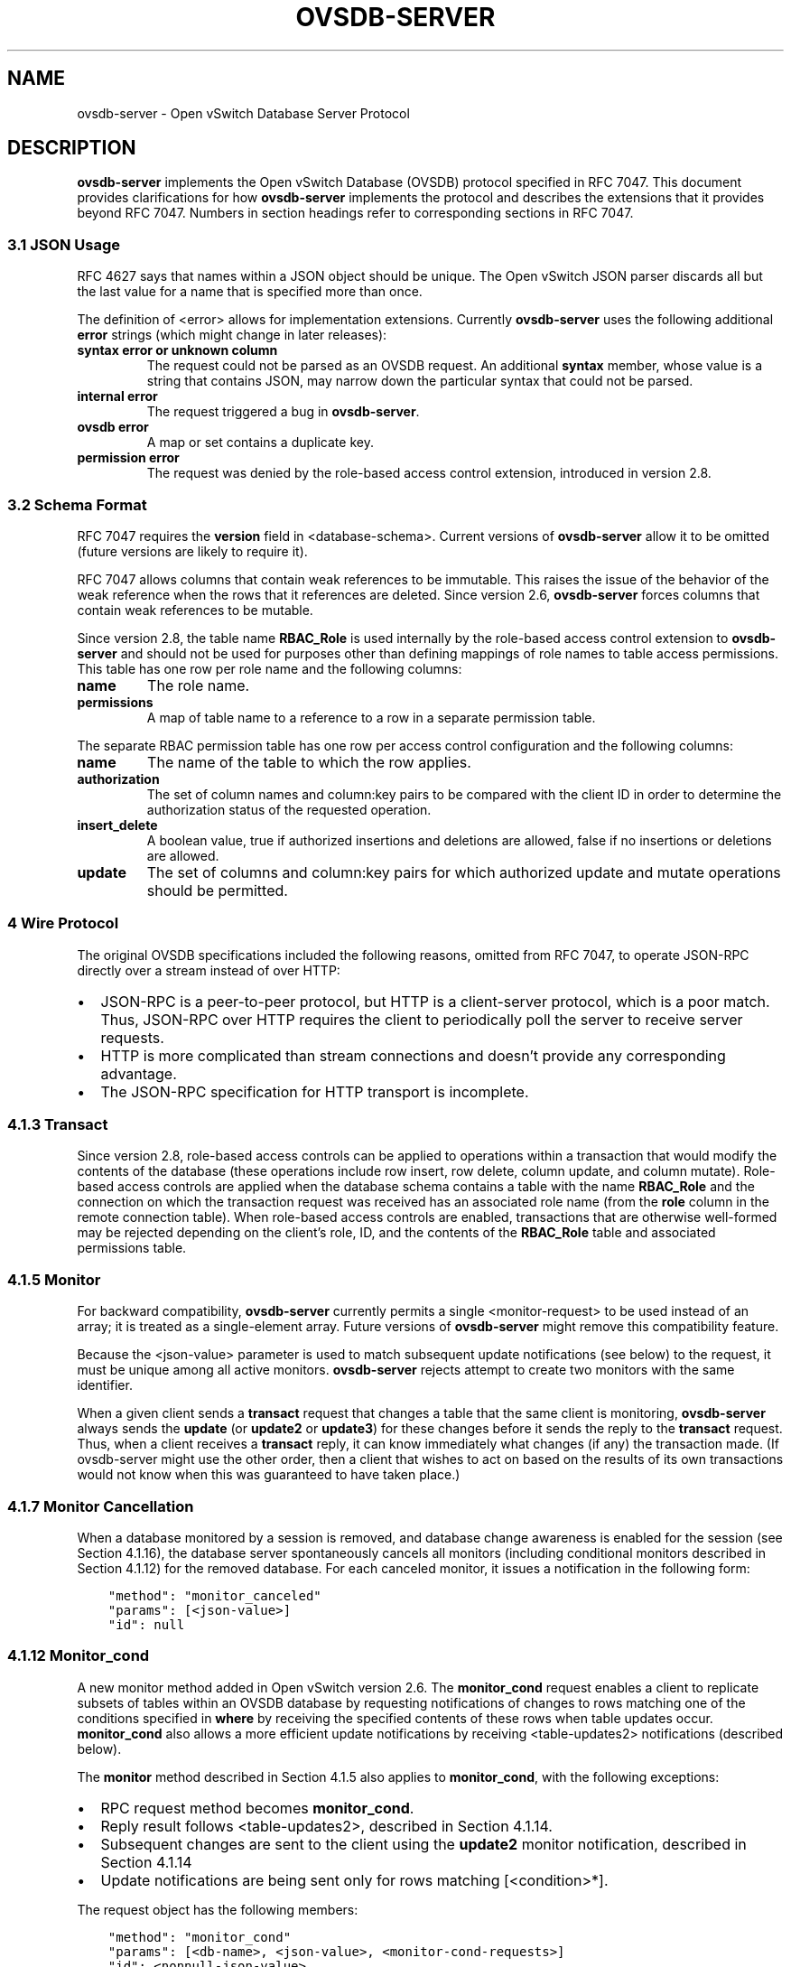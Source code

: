 .\" Man page generated from reStructuredText.
.
.
.nr rst2man-indent-level 0
.
.de1 rstReportMargin
\\$1 \\n[an-margin]
level \\n[rst2man-indent-level]
level margin: \\n[rst2man-indent\\n[rst2man-indent-level]]
-
\\n[rst2man-indent0]
\\n[rst2man-indent1]
\\n[rst2man-indent2]
..
.de1 INDENT
.\" .rstReportMargin pre:
. RS \\$1
. nr rst2man-indent\\n[rst2man-indent-level] \\n[an-margin]
. nr rst2man-indent-level +1
.\" .rstReportMargin post:
..
.de UNINDENT
. RE
.\" indent \\n[an-margin]
.\" old: \\n[rst2man-indent\\n[rst2man-indent-level]]
.nr rst2man-indent-level -1
.\" new: \\n[rst2man-indent\\n[rst2man-indent-level]]
.in \\n[rst2man-indent\\n[rst2man-indent-level]]u
..
.TH "OVSDB-SERVER" "7" "Nov 16, 2024" "3.4" "Open vSwitch"
.SH NAME
ovsdb-server \- Open vSwitch Database Server Protocol
.SH DESCRIPTION
.sp
\fBovsdb\-server\fP implements the Open vSwitch Database (OVSDB) protocol
specified in RFC 7047.  This document provides clarifications for how
\fBovsdb\-server\fP implements the protocol and describes the extensions that it
provides beyond RFC 7047.  Numbers in section headings refer to corresponding
sections in RFC 7047.
.SS 3.1 JSON Usage
.sp
RFC 4627 says that names within a JSON object should be unique.
The Open vSwitch JSON parser discards all but the last value
for a name that is specified more than once.
.sp
The definition of <error> allows for implementation extensions.
Currently \fBovsdb\-server\fP uses the following additional \fBerror\fP
strings (which might change in later releases):
.INDENT 0.0
.TP
.B \fBsyntax error\fP or \fBunknown column\fP
The request could not be parsed as an OVSDB request.  An additional
\fBsyntax\fP member, whose value is a string that contains JSON, may narrow
down the particular syntax that could not be parsed.
.TP
.B \fBinternal error\fP
The request triggered a bug in \fBovsdb\-server\fP\&.
.TP
.B \fBovsdb error\fP
A map or set contains a duplicate key.
.TP
.B \fBpermission error\fP
The request was denied by the role\-based access control extension,
introduced in version 2.8.
.UNINDENT
.SS 3.2 Schema Format
.sp
RFC 7047 requires the \fBversion\fP field in <database\-schema>.  Current versions
of \fBovsdb\-server\fP allow it to be omitted (future versions are likely to
require it).
.sp
RFC 7047 allows columns that contain weak references to be immutable.  This
raises the issue of the behavior of the weak reference when the rows that it
references are deleted.  Since version 2.6, \fBovsdb\-server\fP forces columns
that contain weak references to be mutable.
.sp
Since version 2.8, the table name \fBRBAC_Role\fP is used internally by the
role\-based access control extension to \fBovsdb\-server\fP and should not be used
for purposes other than defining mappings of role names to table access
permissions. This table has one row per role name and the following columns:
.INDENT 0.0
.TP
.B \fBname\fP
The role name.
.TP
.B \fBpermissions\fP
A map of table name to a reference to a row in a separate permission table.
.UNINDENT
.sp
The separate RBAC permission table has one row per access control
configuration and the following columns:
.INDENT 0.0
.TP
.B \fBname\fP
The name of the table to which the row applies.
.TP
.B \fBauthorization\fP
The set of column names and column:key pairs to be compared with the client
ID in order to determine the authorization status of the requested
operation.
.TP
.B \fBinsert_delete\fP
A boolean value, true if authorized insertions and deletions are allowed,
false if no insertions or deletions are allowed.
.TP
.B \fBupdate\fP
The set of columns and column:key pairs for which authorized update and
mutate operations should be permitted.
.UNINDENT
.SS 4 Wire Protocol
.sp
The original OVSDB specifications included the following reasons, omitted from
RFC 7047, to operate JSON\-RPC directly over a stream instead of over HTTP:
.INDENT 0.0
.IP \(bu 2
JSON\-RPC is a peer\-to\-peer protocol, but HTTP is a client\-server protocol,
which is a poor match.  Thus, JSON\-RPC over HTTP requires the client to
periodically poll the server to receive server requests.
.IP \(bu 2
HTTP is more complicated than stream connections and doesn’t provide any
corresponding advantage.
.IP \(bu 2
The JSON\-RPC specification for HTTP transport is incomplete.
.UNINDENT
.SS 4.1.3 Transact
.sp
Since version 2.8, role\-based access controls can be applied to operations
within a transaction that would modify the contents of the database (these
operations include row insert, row delete, column update, and column
mutate). Role\-based access controls are applied when the database schema
contains a table with the name \fBRBAC_Role\fP and the connection on which the
transaction request was received has an associated role name (from the \fBrole\fP
column in the remote connection table). When role\-based access controls are
enabled, transactions that are otherwise well\-formed may be rejected depending
on the client’s role, ID, and the contents of the \fBRBAC_Role\fP table and
associated permissions table.
.SS 4.1.5 Monitor
.sp
For backward compatibility, \fBovsdb\-server\fP currently permits a single
<monitor\-request> to be used instead of an array; it is treated as a
single\-element array.  Future versions of \fBovsdb\-server\fP might remove this
compatibility feature.
.sp
Because the <json\-value> parameter is used to match subsequent update
notifications (see below) to the request, it must be unique among all active
monitors.  \fBovsdb\-server\fP rejects attempt to create two monitors with the
same identifier.
.sp
When a given client sends a \fBtransact\fP request that changes a table that the
same client is monitoring, \fBovsdb\-server\fP always sends the \fBupdate\fP (or
\fBupdate2\fP or \fBupdate3\fP) for these changes before it sends the reply to the
\fBtransact\fP request.  Thus, when a client receives a \fBtransact\fP reply, it
can know immediately what changes (if any) the transaction made.  (If
ovsdb\-server might use the other order, then a client that wishes to act on
based on the results of its own transactions would not know when this was
guaranteed to have taken place.)
.SS 4.1.7 Monitor Cancellation
.sp
When a database monitored by a session is removed, and database change
awareness is enabled for the session (see Section 4.1.16), the database server
spontaneously cancels all monitors (including conditional monitors described in
Section 4.1.12) for the removed database.  For each canceled monitor, it issues
a notification in the following form:
.INDENT 0.0
.INDENT 3.5
.sp
.nf
.ft C
\(dqmethod\(dq: \(dqmonitor_canceled\(dq
\(dqparams\(dq: [<json\-value>]
\(dqid\(dq: null
.ft P
.fi
.UNINDENT
.UNINDENT
.SS 4.1.12 Monitor_cond
.sp
A new monitor method added in Open vSwitch version 2.6.  The \fBmonitor_cond\fP
request enables a client to replicate subsets of tables within an OVSDB
database by requesting notifications of changes to rows matching one of the
conditions specified in \fBwhere\fP by receiving the specified contents of these
rows when table updates occur.  \fBmonitor_cond\fP also allows a more efficient
update notifications by receiving <table\-updates2> notifications (described
below).
.sp
The \fBmonitor\fP method described in Section 4.1.5 also applies to
\fBmonitor_cond\fP, with the following exceptions:
.INDENT 0.0
.IP \(bu 2
RPC request method becomes \fBmonitor_cond\fP\&.
.IP \(bu 2
Reply result follows <table\-updates2>, described in Section 4.1.14.
.IP \(bu 2
Subsequent changes are sent to the client using the \fBupdate2\fP monitor
notification, described in Section 4.1.14
.IP \(bu 2
Update notifications are being sent only for rows matching [<condition>*].
.UNINDENT
.sp
The request object has the following members:
.INDENT 0.0
.INDENT 3.5
.sp
.nf
.ft C
\(dqmethod\(dq: \(dqmonitor_cond\(dq
\(dqparams\(dq: [<db\-name>, <json\-value>, <monitor\-cond\-requests>]
\(dqid\(dq: <nonnull\-json\-value>
.ft P
.fi
.UNINDENT
.UNINDENT
.sp
The <json\-value> parameter is used to match subsequent update notifications
(see below) to this request.  The <monitor\-cond\-requests> object maps the name
of the table to an array of <monitor\-cond\-request>.
.sp
Each <monitor\-cond\-request> is an object with the following members:
.INDENT 0.0
.INDENT 3.5
.sp
.nf
.ft C
\(dqcolumns\(dq: [<column>*]            optional
\(dqwhere\(dq: [<condition>*]           optional
\(dqselect\(dq: <monitor\-select>        optional
.ft P
.fi
.UNINDENT
.UNINDENT
.sp
The \fBcolumns\fP, if present, define the columns within the table to be
monitored that match conditions.  If not present, all columns are monitored.
.sp
The \fBwhere\fP, if present, is a JSON array of <condition> and boolean values.
If not present or condition is an empty array, implicit True will be considered
and updates on all rows will be sent.
.sp
<monitor\-select> is an object with the following members:
.INDENT 0.0
.INDENT 3.5
.sp
.nf
.ft C
\(dqinitial\(dq: <boolean>              optional
\(dqinsert\(dq: <boolean>               optional
\(dqdelete\(dq: <boolean>               optional
\(dqmodify\(dq: <boolean>               optional
.ft P
.fi
.UNINDENT
.UNINDENT
.sp
The contents of this object specify how the columns or table are to be
monitored as explained in more detail below.
.sp
The response object has the following members:
.INDENT 0.0
.INDENT 3.5
.sp
.nf
.ft C
\(dqresult\(dq: <table\-updates2>
\(dqerror\(dq: null
\(dqid\(dq: same \(dqid\(dq as request
.ft P
.fi
.UNINDENT
.UNINDENT
.sp
The <table\-updates2> object is described in detail in Section 4.1.14.  It
contains the contents of the tables for which initial rows are selected.  If no
tables initial contents are requested, then \fBresult\fP is an empty object.
.sp
Subsequently, when changes to a specified table that match one of the
conditions in <monitor\-cond\-request> are committed, the changes are
automatically sent to the client using the \fBupdate2\fP monitor notification
(see Section 4.1.14).  This monitoring persists until the JSON\-RPC session
terminates or until the client sends a \fBmonitor_cancel\fP JSON\-RPC request.
.sp
Each <monitor\-cond\-request> specifies one or more conditions and the manner in
which the rows that match the conditions are to be monitored.  The
circumstances in which an \fBupdate\fP notification is sent for a row within the
table are determined by <monitor\-select>:
.INDENT 0.0
.IP \(bu 2
If \fBinitial\fP is omitted or true, every row in the original table that
matches one of the conditions is sent as part of the response to the
\fBmonitor_cond\fP request.
.IP \(bu 2
If \fBinsert\fP is omitted or true, update notifications are sent for rows
newly inserted into the table that match conditions or for rows modified in
the table so that their old version does not match the condition and new
version does.
.IP \(bu 2
If \fBdelete\fP is omitted or true, update notifications are sent for rows
deleted from the table that match conditions or for rows modified in the
table so that their old version does match the conditions and new version
does not.
.IP \(bu 2
If \fBmodify\fP is omitted or true, update notifications are sent whenever a
row in the table that matches conditions in both old and new version is
modified.
.UNINDENT
.sp
Both \fBmonitor\fP and \fBmonitor_cond\fP sessions can exist concurrently. However,
\fBmonitor\fP and \fBmonitor_cond\fP shares the same <json\-value> parameter space;
it must be unique among all \fBmonitor\fP and \fBmonitor_cond\fP sessions.
.SS 4.1.13 Monitor_cond_change
.sp
The \fBmonitor_cond_change\fP request enables a client to change an existing
\fBmonitor_cond\fP replication of the database by specifying a new condition and
columns for each replicated table.  Currently changing the columns set is not
supported.
.sp
The request object has the following members:
.INDENT 0.0
.INDENT 3.5
.sp
.nf
.ft C
\(dqmethod\(dq: \(dqmonitor_cond_change\(dq
\(dqparams\(dq: [<json\-value>, <json\-value>, <monitor\-cond\-update\-requests>]
\(dqid\(dq: <nonnull\-json\-value>
.ft P
.fi
.UNINDENT
.UNINDENT
.sp
The <json\-value> parameter should have a value of an existing conditional
monitoring session from this client. The second <json\-value> in params array is
the requested value for this session. This value is valid only after
\fBmonitor_cond_change\fP is committed. A user can use these values to
distinguish between update messages before conditions update and after. The
<monitor\-cond\-update\-requests> object maps the name of the table to an array of
<monitor\-cond\-update\-request>.  Monitored tables not included in
<monitor\-cond\-update\-requests> retain their current conditions.
.sp
Each <monitor\-cond\-update\-request> is an object with the following members:
.INDENT 0.0
.INDENT 3.5
.sp
.nf
.ft C
\(dqcolumns\(dq: [<column>*]         optional
\(dqwhere\(dq: [<condition>*]        optional
.ft P
.fi
.UNINDENT
.UNINDENT
.sp
The \fBcolumns\fP specify a new array of columns to be monitored, although this
feature is not yet supported.
.sp
The \fBwhere\fP specify a new array of conditions to be applied to this
monitoring session.
.sp
The response object has the following members:
.INDENT 0.0
.INDENT 3.5
.sp
.nf
.ft C
\(dqresult\(dq: {}
\(dqerror\(dq: null
\(dqid\(dq: same \(dqid\(dq as request
.ft P
.fi
.UNINDENT
.UNINDENT
.sp
Subsequent <table\-updates2> notifications are described in detail in Section
4.1.14 in the RFC.  If insert contents are requested by original monitor_cond
request, <table\-updates2> will contain rows that match the new condition and do
not match the old condition.  If deleted contents are requested by origin
monitor request, <table\-updates2> will contain any matched rows by old
condition and not matched by the new condition.
.sp
Changes according to the new conditions are automatically sent to the client
using the \fBupdate2\fP or \fBupdate3\fP monitor notification depending on the
monitor method.  An update, if any, as a result of a condition change, will
be sent to the client before the reply to the \fBmonitor_cond_change\fP request.
.SS 4.1.14 Update2 notification
.sp
The \fBupdate2\fP notification is sent by the server to the client to report
changes in tables that are being monitored following a \fBmonitor_cond\fP request
as described above. The notification has the following members:
.INDENT 0.0
.INDENT 3.5
.sp
.nf
.ft C
\(dqmethod\(dq: \(dqupdate2\(dq
\(dqparams\(dq: [<json\-value>, <table\-updates2>]
\(dqid\(dq: null
.ft P
.fi
.UNINDENT
.UNINDENT
.sp
The <json\-value> in \fBparams\fP is the same as the value passed as the
<json\-value> in \fBparams\fP for the corresponding \fBmonitor\fP request.
<table\-updates2> is an object that maps from a table name to a <table\-update2>.
A <table\-update2> is an object that maps from row’s UUID to a <row\-update2>
object. A <row\-update2> is an object with one of the following members:
.INDENT 0.0
.TP
.B \fB\(dqinitial\(dq: <row>\fP
present for \fBinitial\fP updates
.TP
.B \fB\(dqinsert\(dq: <row>\fP
present for \fBinsert\fP updates
.TP
.B \fB\(dqdelete\(dq: <row>\fP
present for \fBdelete\fP updates
.TP
.B \fB\(dqmodify\(dq: <row>\(dq\fP
present for \fBmodify\fP updates
.UNINDENT
.sp
The format of <row> is described in Section 5.1.
.sp
<row> is always a null object for a \fBdelete\fP update.  In \fBinitial\fP and
\fBinsert\fP updates, <row> omits columns whose values equal the default value of
the column type.
.sp
For a \fBmodify\fP update, <row> contains only the columns that are modified.
<row> stores the difference between the old and new value for those columns, as
described below.
.sp
For columns with single value, the difference is the value of the new column.
.sp
The difference between two sets are all elements that only belong to one of the
sets.
.sp
The difference between two maps are all key\-value pairs whose keys appears in
only one of the maps, plus the key\-value pairs whose keys appear in both maps
but with different values.  For the latter elements, <row> includes the value
from the new column.
.sp
Initial views of rows are not presented in update2 notifications, but in the
response object to the \fBmonitor_cond\fP request.  The formatting of the
<table\-updates2> object, however, is the same in either case.
.SS 4.1.15 Monitor_cond_since
.sp
A new monitor method added in Open vSwitch version 2.12.  The
\fBmonitor_cond_since\fP request enables a client to request changes that
happened after a specific transaction id. A client can use this feature to
request only latest changes after a server connection reset instead of
re\-transfer all data from the server again.
.sp
The \fBmonitor_cond\fP method described in Section 4.1.12 also applies to
\fBmonitor_cond_since\fP, with the following exceptions:
.INDENT 0.0
.IP \(bu 2
RPC request method becomes \fBmonitor_cond_since\fP\&.
.IP \(bu 2
Reply result includes extra parameters.
.IP \(bu 2
Subsequent changes are sent to the client using the \fBupdate3\fP monitor
notification, described in Section 4.1.16
.UNINDENT
.sp
The request object has the following members:
.INDENT 0.0
.INDENT 3.5
.sp
.nf
.ft C
\(dqmethod\(dq: \(dqmonitor_cond_since\(dq
\(dqparams\(dq: [<db\-name>, <json\-value>, <monitor\-cond\-requests>, <last\-txn\-id>]
\(dqid\(dq: <nonnull\-json\-value>
.ft P
.fi
.UNINDENT
.UNINDENT
.sp
The <last\-txn\-id> parameter is the transaction id that identifies the latest
data the client already has, and it requests server to send changes AFTER this
transaction (exclusive).
.sp
All other parameters are the same as \fBmonitor_cond\fP method.
.sp
The response object has the following members:
.INDENT 0.0
.INDENT 3.5
.sp
.nf
.ft C
\(dqresult\(dq: [<found>, <last\-txn\-id>, <table\-updates2>]
\(dqerror\(dq: null
\(dqid\(dq: same \(dqid\(dq as request
.ft P
.fi
.UNINDENT
.UNINDENT
.sp
The <found> is a boolean value that tells if the <last\-txn\-id> requested by
client is found in server’s history or not. If true, the changes after that
version up to current is sent. Otherwise, all data is sent.
.sp
The <last\-txn\-id> is the transaction id that identifies the latest transaction
included in the changes in <table\-updates2> of this response, so that client
can keep tracking.  If there is no change involved in this response, it is the
same as the <last\-txn\-id> in the request if <found> is true, or zero uuid if
<found> is false.  If the server does not support transaction uuid, it will
be zero uuid as well.
.sp
All other parameters are the same as in response object of \fBmonitor_cond\fP
method.
.sp
Like in \fBmonitor_cond\fP, subsequent changes that match conditions in
<monitor\-cond\-request> are automatically sent to the client, but using
\fBupdate3\fP monitor notification (see Section 4.1.16), instead of \fBupdate2\fP\&.
.SS 4.1.16 Update3 notification
.sp
The \fBupdate3\fP notification is sent by the server to the client to report
changes in tables that are being monitored following a \fBmonitor_cond_since\fP
request as described above. The notification has the following members:
.INDENT 0.0
.INDENT 3.5
.sp
.nf
.ft C
\(dqmethod\(dq: \(dqupdate3\(dq
\(dqparams\(dq: [<json\-value>, <last\-txn\-id>, <table\-updates2>]
\(dqid\(dq: null
.ft P
.fi
.UNINDENT
.UNINDENT
.sp
The <last\-txn\-id> is the same as described in the response object of
\fBmonitor_cond_since\fP\&.
.sp
All other parameters are the same as in \fBupdate2\fP monitor notification (see
Section 4.1.14).
.SS 4.1.17 Get Server ID
.sp
A new RPC method added in Open vSwitch version 2.7.  The request contains the
following members:
.INDENT 0.0
.INDENT 3.5
.sp
.nf
.ft C
\(dqmethod\(dq: \(dqget_server_id\(dq
\(dqparams\(dq: null
\(dqid\(dq: <nonnull\-json\-value>
.ft P
.fi
.UNINDENT
.UNINDENT
.sp
The response object contains the following members:
.INDENT 0.0
.INDENT 3.5
.sp
.nf
.ft C
\(dqresult\(dq: \(dq<server_id>\(dq
\(dqerror\(dq: null
\(dqid\(dq: same \(dqid\(dq as request
.ft P
.fi
.UNINDENT
.UNINDENT
.sp
<server_id> is JSON string that contains a UUID that uniquely identifies the
running OVSDB server process.  A fresh UUID is generated when the process
restarts.
.SS 4.1.18 Database Change Awareness
.sp
RFC 7047 does not provide a way for a client to find out about some kinds of
configuration changes, such as about databases added or removed while a client
is connected to the server, or databases changing between read/write and
read\-only due to a transition between active and backup roles.  Traditionally,
\fBovsdb\-server\fP disconnects all of its clients when this happens, because this
prompts a well\-written client to reassess what is available from the server
when it reconnects.
.sp
OVS 2.9 provides a way for clients to keep track of these kinds of changes, by
monitoring the \fBDatabase\fP table in the \fB_Server\fP database introduced in
this release (see \fBovsdb\-server(5)\fP for details).  By itself, this does not
suppress \fBovsdb\-server\fP disconnection behavior, because a client might
monitor this database without understanding its special semantics.  Instead,
\fBovsdb\-server\fP provides a special request:
.INDENT 0.0
.INDENT 3.5
.sp
.nf
.ft C
\(dqmethod\(dq: \(dqset_db_change_aware\(dq
\(dqparams\(dq: [<boolean>]
\(dqid\(dq: <nonnull\-json\-value>
.ft P
.fi
.UNINDENT
.UNINDENT
.sp
If the boolean in the request is true, it suppresses the connection\-closing
behavior for the current connection, and false restores the default behavior.
The reply is always the same:
.INDENT 0.0
.INDENT 3.5
.sp
.nf
.ft C
\(dqresult\(dq: {}
\(dqerror\(dq: null
\(dqid\(dq: same \(dqid\(dq as request
.ft P
.fi
.UNINDENT
.UNINDENT
.SS 4.1.19 Schema Conversion
.sp
Open vSwitch 2.9 adds a new JSON\-RPC request to convert an online database from
one schema to another.  The request contains the following members:
.INDENT 0.0
.INDENT 3.5
.sp
.nf
.ft C
\(dqmethod\(dq: \(dqconvert\(dq
\(dqparams\(dq: [<db\-name>, <database\-schema>]
\(dqid\(dq: <nonnull\-json\-value>
.ft P
.fi
.UNINDENT
.UNINDENT
.sp
Upon receipt, the server converts database <db\-name> to schema
<database\-schema>.  The schema’s name must be <db\-name>.  The conversion is
atomic, consistent, isolated, and durable.  The data in the database must be
valid when interpreted under <database\-schema>, with only one exception: data
for tables and columns that do not exist in the new schema are ignored.
Columns that exist in <database\-schema> but not in the database are set to
their default values.  All of the new schema’s constraints apply in full.
.sp
If the conversion is successful, the server notifies clients that use the
\fBset_db_change_aware\fP RPC introduced in Open vSwitch 2.9 and cancels their
outstanding transactions and monitors.  The server disconnects other clients,
enabling them to notice the change when they reconnect.  The server sends the
following reply:
.INDENT 0.0
.INDENT 3.5
.sp
.nf
.ft C
\(dqresult\(dq: {}
\(dqerror\(dq: null
\(dqid\(dq: same \(dqid\(dq as request
.ft P
.fi
.UNINDENT
.UNINDENT
.sp
If the conversion fails, then the server sends an error reply in the following
form:
.INDENT 0.0
.INDENT 3.5
.sp
.nf
.ft C
\(dqresult\(dq: null
\(dqerror\(dq: [<error>]
\(dqid\(dq: same \(dqid\(dq as request
.ft P
.fi
.UNINDENT
.UNINDENT
.SS 5.1 Notation
.sp
For <condition>, RFC 7047 only allows the use of \fB!=\fP, \fB==\fP, \fBincludes\fP,
and \fBexcludes\fP operators with set types.  Open vSwitch 2.4 and later extend
<condition> to allow the use of \fB<\fP, \fB<=\fP, \fB>=\fP, and \fB>\fP operators with
a column with type “set of 0 or 1 integer” and an integer argument, and with
“set of 0 or 1 real” and a real argument.  These conditions evaluate to false
when the column is empty, and otherwise as described in RFC 7047 for integer
and real types.
.sp
<condition> is specified in Section 5.1 in the RFC with the following change: A
condition can be either a 3\-element JSON array as described in the RFC or a
boolean value. In case of an empty array an implicit true boolean value will be
considered.
.SS 5.2.1 Insert
.sp
As an extension, Open vSwitch 2.13 and later allow an optional \fBuuid\fP member
to specify the UUID for the new row.  The specified UUID must be unique within
the table when it is inserted and not the UUID of a row previously deleted
within the transaction.  If the UUID violates these rules, then the operation
fails with a \fBduplicate uuid\fP error.
.SS 5.2.6 Wait, 5.2.7 Commit, 5.2.9 Comment
.sp
RFC 7047 says that the \fBwait\fP, \fBcommit\fP, and \fBcomment\fP operations have no
corresponding result object.  This is not true.  Instead, when such an
operation is successful, it yields a result object with no members.
.SH AUTHOR
The Open vSwitch Development Community
.SH COPYRIGHT
2016-2024, The Open vSwitch Development Community
.\" Generated by docutils manpage writer.
.
